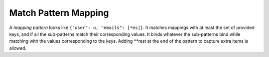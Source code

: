 Match Pattern Mapping
=====================

A *mapping pattern* looks like ``{"user": u, "emails": [*es]}``. It
matches mappings with at least the set of provided keys, and if all the
sub-patterns match their corresponding values. It binds whatever the
sub-patterns bind while matching with the values corresponding to the
keys. Adding **rest at the end of the pattern to capture extra items
is allowed.
